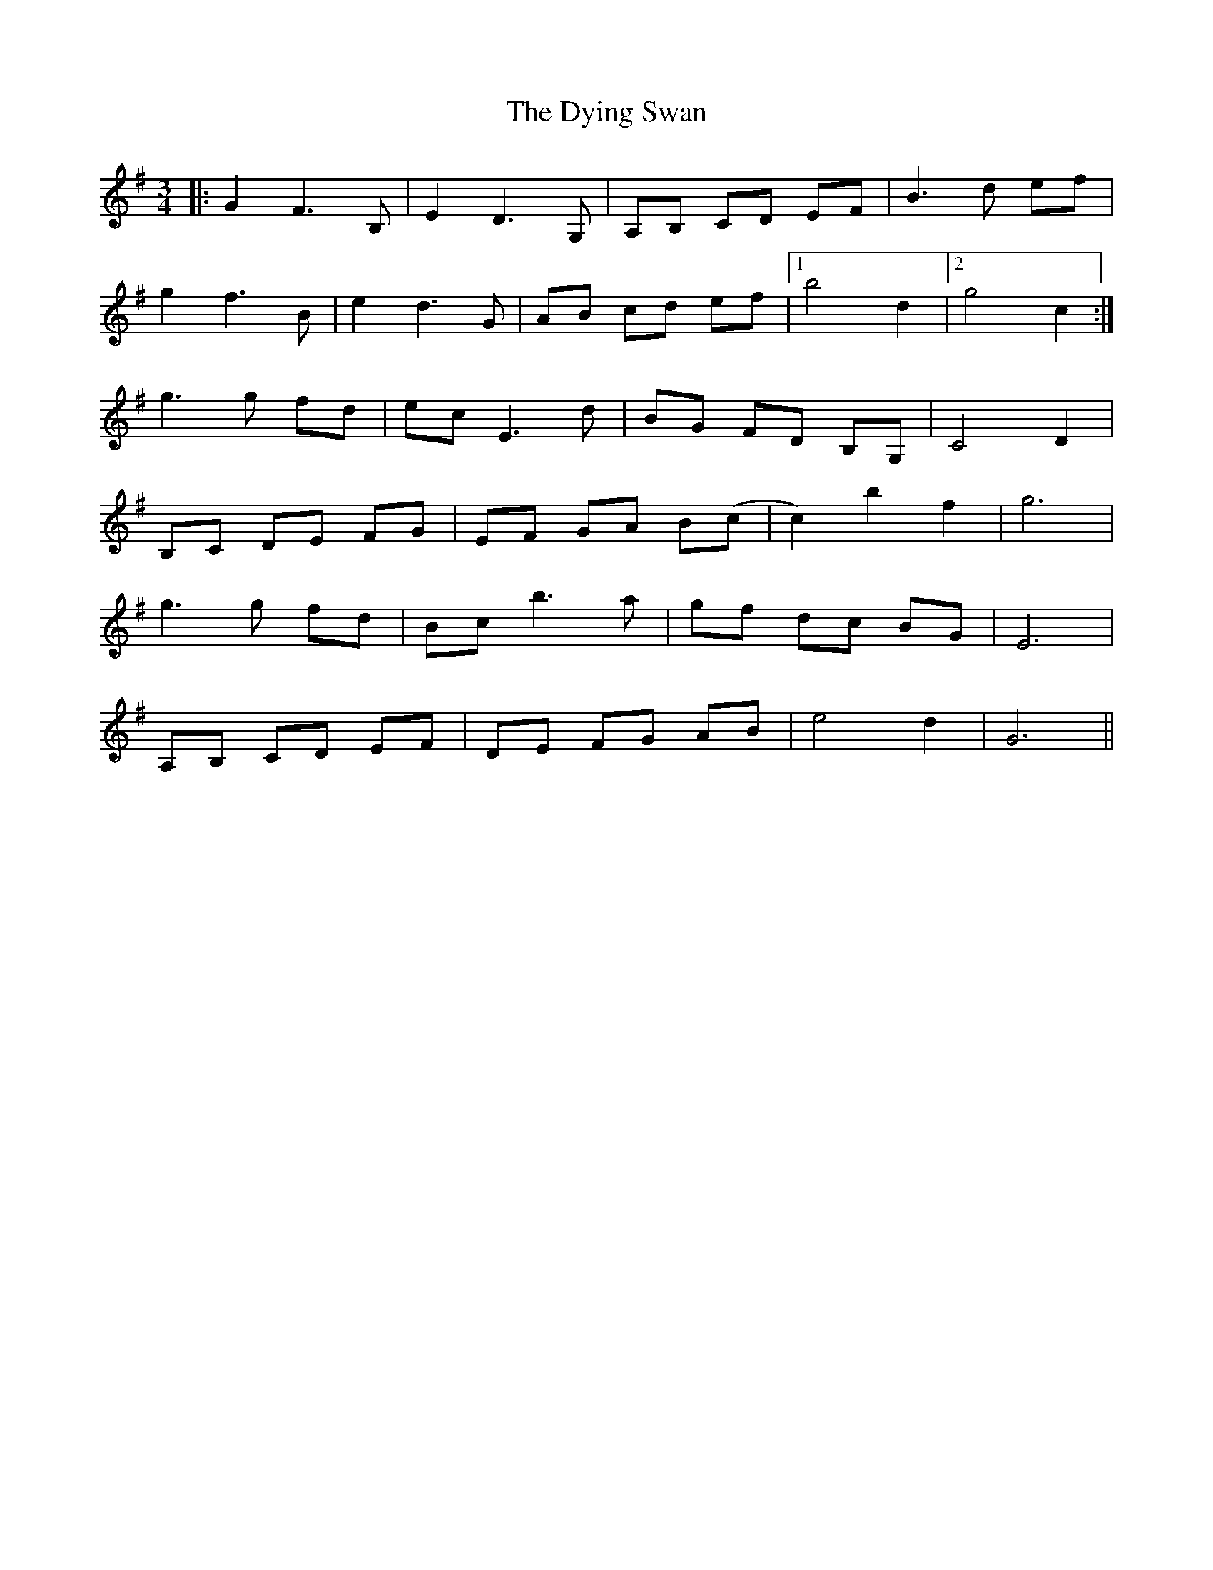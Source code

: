 X: 11282
T: Dying Swan, The
R: mazurka
M: 3/4
K: Gmajor
|:G2F3 B,|E2 D3 G,|A,B, CD EF|B3 d ef|
g2f3 B|e2 d3 G|AB cd ef|1 b4 d2|2 g4 c2:|
g3 g fd|ec E3 d|BG FD B,G,|C4 D2|
B,C DE FG|EF GA B(c|c2) b2f2|g6|
g3 g fd|Bc b3 a|gf dc BG|E6|
A,B, CD EF|DE FG AB|e4 d2|G6||

